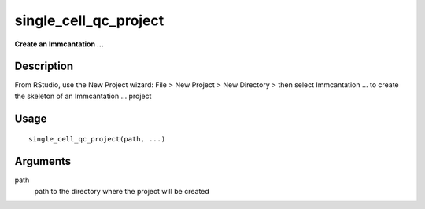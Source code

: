 single_cell_qc_project
----------------------

**Create an Immcantation …**

Description
~~~~~~~~~~~

From RStudio, use the New Project wizard: File > New Project > New
Directory > then select Immcantation … to create the skeleton of an
Immcantation … project

Usage
~~~~~

::

   single_cell_qc_project(path, ...)

Arguments
~~~~~~~~~

path
   path to the directory where the project will be created
